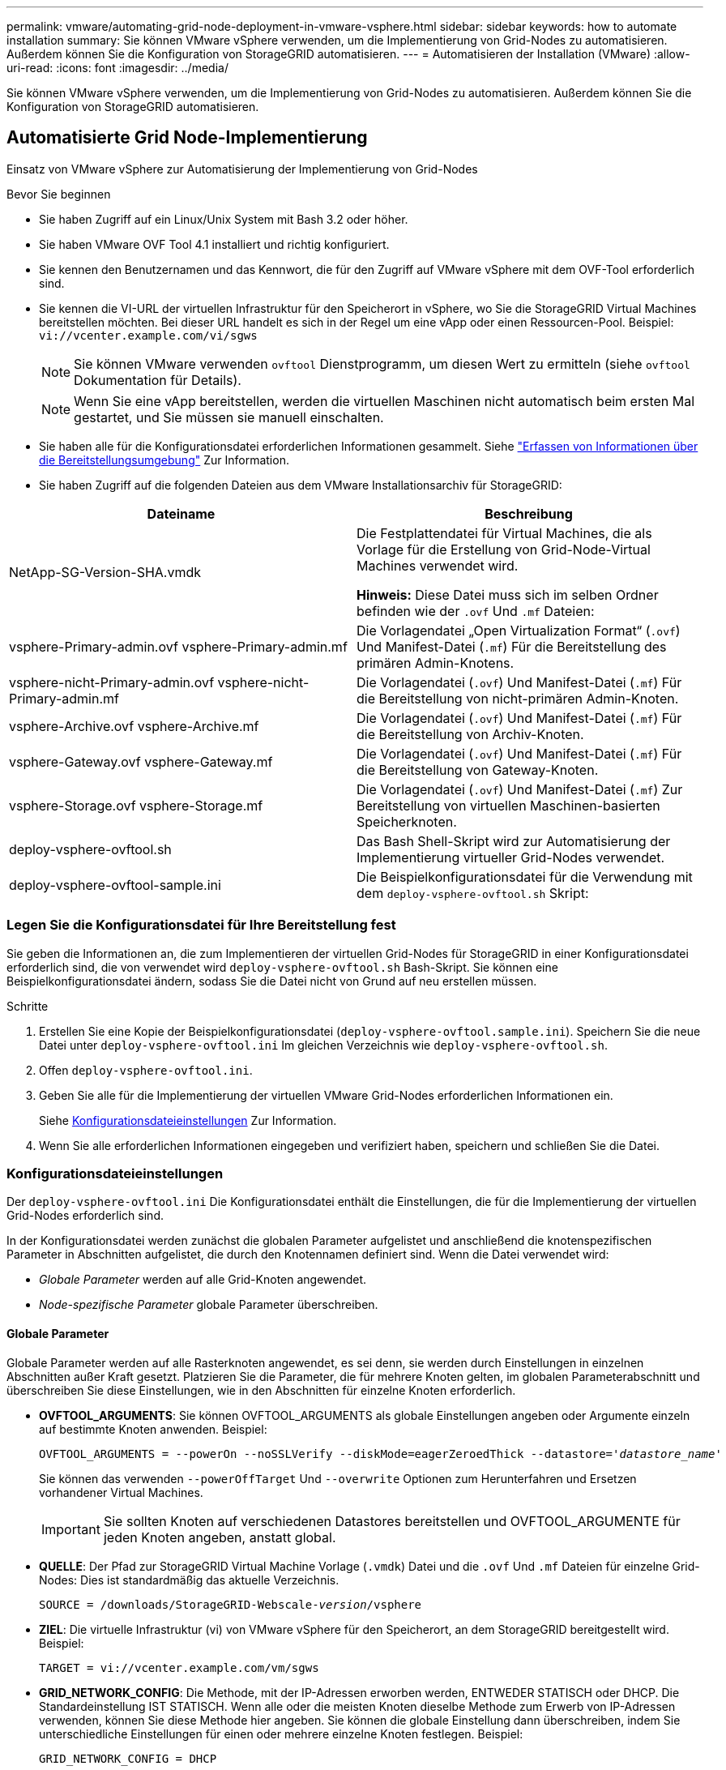 ---
permalink: vmware/automating-grid-node-deployment-in-vmware-vsphere.html 
sidebar: sidebar 
keywords: how to automate installation 
summary: Sie können VMware vSphere verwenden, um die Implementierung von Grid-Nodes zu automatisieren. Außerdem können Sie die Konfiguration von StorageGRID automatisieren. 
---
= Automatisieren der Installation (VMware)
:allow-uri-read: 
:icons: font
:imagesdir: ../media/


[role="lead"]
Sie können VMware vSphere verwenden, um die Implementierung von Grid-Nodes zu automatisieren. Außerdem können Sie die Konfiguration von StorageGRID automatisieren.



== Automatisierte Grid Node-Implementierung

Einsatz von VMware vSphere zur Automatisierung der Implementierung von Grid-Nodes

.Bevor Sie beginnen
* Sie haben Zugriff auf ein Linux/Unix System mit Bash 3.2 oder höher.
* Sie haben VMware OVF Tool 4.1 installiert und richtig konfiguriert.
* Sie kennen den Benutzernamen und das Kennwort, die für den Zugriff auf VMware vSphere mit dem OVF-Tool erforderlich sind.
* Sie kennen die VI-URL der virtuellen Infrastruktur für den Speicherort in vSphere, wo Sie die StorageGRID Virtual Machines bereitstellen möchten. Bei dieser URL handelt es sich in der Regel um eine vApp oder einen Ressourcen-Pool. Beispiel: `vi://vcenter.example.com/vi/sgws`
+

NOTE: Sie können VMware verwenden `ovftool` Dienstprogramm, um diesen Wert zu ermitteln (siehe `ovftool` Dokumentation für Details).

+

NOTE: Wenn Sie eine vApp bereitstellen, werden die virtuellen Maschinen nicht automatisch beim ersten Mal gestartet, und Sie müssen sie manuell einschalten.

* Sie haben alle für die Konfigurationsdatei erforderlichen Informationen gesammelt. Siehe link:collecting-information-about-your-deployment-environment.html["Erfassen von Informationen über die Bereitstellungsumgebung"] Zur Information.
* Sie haben Zugriff auf die folgenden Dateien aus dem VMware Installationsarchiv für StorageGRID:


[cols="1a,1a"]
|===
| Dateiname | Beschreibung 


| NetApp-SG-Version-SHA.vmdk  a| 
Die Festplattendatei für Virtual Machines, die als Vorlage für die Erstellung von Grid-Node-Virtual Machines verwendet wird.

*Hinweis:* Diese Datei muss sich im selben Ordner befinden wie der `.ovf` Und `.mf` Dateien:



| vsphere-Primary-admin.ovf vsphere-Primary-admin.mf  a| 
Die Vorlagendatei „Open Virtualization Format“ (`.ovf`) Und Manifest-Datei (`.mf`) Für die Bereitstellung des primären Admin-Knotens.



| vsphere-nicht-Primary-admin.ovf vsphere-nicht-Primary-admin.mf  a| 
Die Vorlagendatei (`.ovf`) Und Manifest-Datei (`.mf`) Für die Bereitstellung von nicht-primären Admin-Knoten.



| vsphere-Archive.ovf vsphere-Archive.mf  a| 
Die Vorlagendatei (`.ovf`) Und Manifest-Datei (`.mf`) Für die Bereitstellung von Archiv-Knoten.



| vsphere-Gateway.ovf vsphere-Gateway.mf  a| 
Die Vorlagendatei (`.ovf`) Und Manifest-Datei (`.mf`) Für die Bereitstellung von Gateway-Knoten.



| vsphere-Storage.ovf vsphere-Storage.mf  a| 
Die Vorlagendatei (`.ovf`) Und Manifest-Datei (`.mf`) Zur Bereitstellung von virtuellen Maschinen-basierten Speicherknoten.



| deploy-vsphere-ovftool.sh  a| 
Das Bash Shell-Skript wird zur Automatisierung der Implementierung virtueller Grid-Nodes verwendet.



| deploy-vsphere-ovftool-sample.ini  a| 
Die Beispielkonfigurationsdatei für die Verwendung mit dem `deploy-vsphere-ovftool.sh` Skript:

|===


=== Legen Sie die Konfigurationsdatei für Ihre Bereitstellung fest

Sie geben die Informationen an, die zum Implementieren der virtuellen Grid-Nodes für StorageGRID in einer Konfigurationsdatei erforderlich sind, die von verwendet wird `deploy-vsphere-ovftool.sh` Bash-Skript. Sie können eine Beispielkonfigurationsdatei ändern, sodass Sie die Datei nicht von Grund auf neu erstellen müssen.

.Schritte
. Erstellen Sie eine Kopie der Beispielkonfigurationsdatei (`deploy-vsphere-ovftool.sample.ini`). Speichern Sie die neue Datei unter `deploy-vsphere-ovftool.ini` Im gleichen Verzeichnis wie `deploy-vsphere-ovftool.sh`.
. Offen `deploy-vsphere-ovftool.ini`.
. Geben Sie alle für die Implementierung der virtuellen VMware Grid-Nodes erforderlichen Informationen ein.
+
Siehe <<configuration-file-settings,Konfigurationsdateieinstellungen>> Zur Information.

. Wenn Sie alle erforderlichen Informationen eingegeben und verifiziert haben, speichern und schließen Sie die Datei.




=== Konfigurationsdateieinstellungen

Der `deploy-vsphere-ovftool.ini` Die Konfigurationsdatei enthält die Einstellungen, die für die Implementierung der virtuellen Grid-Nodes erforderlich sind.

In der Konfigurationsdatei werden zunächst die globalen Parameter aufgelistet und anschließend die knotenspezifischen Parameter in Abschnitten aufgelistet, die durch den Knotennamen definiert sind. Wenn die Datei verwendet wird:

* _Globale Parameter_ werden auf alle Grid-Knoten angewendet.
* _Node-spezifische Parameter_ globale Parameter überschreiben.




==== Globale Parameter

Globale Parameter werden auf alle Rasterknoten angewendet, es sei denn, sie werden durch Einstellungen in einzelnen Abschnitten außer Kraft gesetzt. Platzieren Sie die Parameter, die für mehrere Knoten gelten, im globalen Parameterabschnitt und überschreiben Sie diese Einstellungen, wie in den Abschnitten für einzelne Knoten erforderlich.

* *OVFTOOL_ARGUMENTS*: Sie können OVFTOOL_ARGUMENTS als globale Einstellungen angeben oder Argumente einzeln auf bestimmte Knoten anwenden. Beispiel:
+
[listing, subs="specialcharacters,quotes"]
----
OVFTOOL_ARGUMENTS = --powerOn --noSSLVerify --diskMode=eagerZeroedThick --datastore='_datastore_name_'
----
+
Sie können das verwenden `--powerOffTarget` Und `--overwrite` Optionen zum Herunterfahren und Ersetzen vorhandener Virtual Machines.

+

IMPORTANT: Sie sollten Knoten auf verschiedenen Datastores bereitstellen und OVFTOOL_ARGUMENTE für jeden Knoten angeben, anstatt global.

* *QUELLE*: Der Pfad zur StorageGRID Virtual Machine Vorlage (`.vmdk`) Datei und die `.ovf` Und `.mf` Dateien für einzelne Grid-Nodes: Dies ist standardmäßig das aktuelle Verzeichnis.
+
[listing, subs="specialcharacters,quotes"]
----
SOURCE = /downloads/StorageGRID-Webscale-_version_/vsphere
----
* *ZIEL*: Die virtuelle Infrastruktur (vi) von VMware vSphere für den Speicherort, an dem StorageGRID bereitgestellt wird. Beispiel:
+
[listing]
----
TARGET = vi://vcenter.example.com/vm/sgws
----
* *GRID_NETWORK_CONFIG*: Die Methode, mit der IP-Adressen erworben werden, ENTWEDER STATISCH oder DHCP. Die Standardeinstellung IST STATISCH. Wenn alle oder die meisten Knoten dieselbe Methode zum Erwerb von IP-Adressen verwenden, können Sie diese Methode hier angeben. Sie können die globale Einstellung dann überschreiben, indem Sie unterschiedliche Einstellungen für einen oder mehrere einzelne Knoten festlegen. Beispiel:
+
[listing]
----
GRID_NETWORK_CONFIG = DHCP
----
* *GRID_NETWORK_TARGET*: Der Name eines vorhandenen VMware-Netzwerks, das für das Grid-Netzwerk verwendet werden soll. Wenn alle oder die meisten Nodes denselben Netzwerknamen verwenden, können Sie ihn hier angeben. Sie können die globale Einstellung dann überschreiben, indem Sie unterschiedliche Einstellungen für einen oder mehrere einzelne Knoten festlegen. Beispiel:
+
[listing]
----
GRID_NETWORK_TARGET = SG-Admin-Network
----
* *GRID_NETWORK_MASKE*: Die Netzwerkmaske für das Grid-Netzwerk. Wenn alle oder die meisten Nodes dieselbe Netzwerkmaske verwenden, können Sie sie hier angeben. Sie können die globale Einstellung dann überschreiben, indem Sie unterschiedliche Einstellungen für einen oder mehrere einzelne Knoten festlegen. Beispiel:
+
[listing]
----
GRID_NETWORK_MASK = 255.255.255.0
----
* *GRID_NETWORK_GATEWAY*: Das Netzwerk-Gateway für das Grid-Netzwerk. Wenn alle oder die meisten Nodes dasselbe Netzwerk-Gateway verwenden, können Sie ihn hier angeben. Sie können die globale Einstellung dann überschreiben, indem Sie unterschiedliche Einstellungen für einen oder mehrere einzelne Knoten festlegen. Beispiel:
+
[listing]
----
GRID_NETWORK_GATEWAY = 10.1.0.1
----
* *GRID_NETWORK_MTU*: OPTIONAL. Die maximale Übertragungseinheit (MTU) im Grid-Netzwerk. Wenn angegeben, muss der Wert zwischen 1280 und 9216 liegen. Beispiel:
+
[listing]
----
GRID_NETWORK_MTU = 8192
----
+
Wenn weggelassen wird, wird 1400 verwendet.

+
Wenn Sie Jumbo Frames verwenden möchten, setzen Sie die MTU auf einen für Jumbo Frames geeigneten Wert, z. B. 9000. Behalten Sie andernfalls den Standardwert bei.

+

IMPORTANT: Der MTU-Wert des Netzwerks muss mit dem Wert übereinstimmen, der auf dem Switch-Port konfiguriert ist, mit dem der Node verbunden ist. Andernfalls können Probleme mit der Netzwerkleistung oder Paketverluste auftreten.

+

IMPORTANT: Für die beste Netzwerkleistung sollten alle Knoten auf ihren Grid Network Interfaces mit ähnlichen MTU-Werten konfiguriert werden. Die Warnung *Grid Network MTU mismatch* wird ausgelöst, wenn sich die MTU-Einstellungen für das Grid Network auf einzelnen Knoten erheblich unterscheiden. Die MTU-Werte müssen nicht für alle Netzwerktypen gleich sein.

* *ADMIN_NETWORK_CONFIG*: Die Methode zum Abrufen von IP-Adressen, entweder DEAKTIVIERT, STATISCH oder DHCP. Die Standardeinstellung IST DEAKTIVIERT. Wenn alle oder die meisten Knoten dieselbe Methode zum Erwerb von IP-Adressen verwenden, können Sie diese Methode hier angeben. Sie können die globale Einstellung dann überschreiben, indem Sie unterschiedliche Einstellungen für einen oder mehrere einzelne Knoten festlegen. Beispiel:
+
[listing]
----
ADMIN_NETWORK_CONFIG = STATIC
----
* *ADMIN_NETWORK_TARGET*: Der Name eines vorhandenen VMware-Netzwerks, das für das Admin-Netzwerk verwendet werden soll. Diese Einstellung ist erforderlich, es sei denn, das Admin-Netzwerk ist deaktiviert. Wenn alle oder die meisten Nodes denselben Netzwerknamen verwenden, können Sie ihn hier angeben. Sie können die globale Einstellung dann überschreiben, indem Sie unterschiedliche Einstellungen für einen oder mehrere einzelne Knoten festlegen. Beispiel:
+
[listing]
----
ADMIN_NETWORK_TARGET = SG-Admin-Network
----
* *ADMIN_NETWORK_MASKE*: Die Netzwerkmaske für das Admin-Netzwerk. Diese Einstellung ist erforderlich, wenn Sie statische IP-Adressen verwenden. Wenn alle oder die meisten Nodes dieselbe Netzwerkmaske verwenden, können Sie sie hier angeben. Sie können die globale Einstellung dann überschreiben, indem Sie unterschiedliche Einstellungen für einen oder mehrere einzelne Knoten festlegen. Beispiel:
+
[listing]
----
ADMIN_NETWORK_MASK = 255.255.255.0
----
* *ADMIN_NETWORK_GATEWAY*: Das Netzwerk-Gateway für das Admin-Netzwerk. Diese Einstellung ist erforderlich, wenn Sie statische IP-Adressen verwenden und externe Subnetze in DER EINSTELLUNG ADMIN_NETWORK_ESL angeben. (Das heißt, es ist nicht erforderlich, wenn ADMIN_NETWORK_ESL leer ist.) Wenn alle oder die meisten Nodes dasselbe Netzwerk-Gateway verwenden, können Sie ihn hier angeben. Sie können die globale Einstellung dann überschreiben, indem Sie unterschiedliche Einstellungen für einen oder mehrere einzelne Knoten festlegen. Beispiel:
+
[listing]
----
ADMIN_NETWORK_GATEWAY = 10.3.0.1
----
* *ADMIN_NETWORK_ESL*: Die externe Subnetz-Liste (Routen) für das Admin-Netzwerk, angegeben als kommagetrennte Liste der CIDR-Routenziele. Wenn alle oder die meisten Knoten dieselbe externe Subnetz Liste verwenden, können Sie sie hier angeben. Sie können die globale Einstellung dann überschreiben, indem Sie unterschiedliche Einstellungen für einen oder mehrere einzelne Knoten festlegen. Beispiel:
+
[listing]
----
ADMIN_NETWORK_ESL = 172.16.0.0/21,172.17.0.0/21
----
* *ADMIN_NETWORK_MTU*: OPTIONAL. Die maximale Übertragungseinheit (MTU) im Admin-Netzwerk. Geben Sie nicht an, ob ADMIN_NETWORK_CONFIG = DHCP. Wenn angegeben, muss der Wert zwischen 1280 und 9216 liegen. Wenn weggelassen wird, wird 1400 verwendet. Wenn Sie Jumbo Frames verwenden möchten, setzen Sie die MTU auf einen für Jumbo Frames geeigneten Wert, z. B. 9000. Behalten Sie andernfalls den Standardwert bei. Wenn alle oder die meisten Knoten dieselbe MTU für das Admin-Netzwerk verwenden, können Sie diese hier angeben. Sie können die globale Einstellung dann überschreiben, indem Sie unterschiedliche Einstellungen für einen oder mehrere einzelne Knoten festlegen. Beispiel:
+
[listing]
----
ADMIN_NETWORK_MTU = 8192
----
* *CLIENT_NETWORK_CONFIG*: Die Methode zum Abrufen von IP-Adressen, entweder DEAKTIVIERT, STATISCH oder DHCP. Die Standardeinstellung IST DEAKTIVIERT. Wenn alle oder die meisten Knoten dieselbe Methode zum Erwerb von IP-Adressen verwenden, können Sie diese Methode hier angeben. Sie können die globale Einstellung dann überschreiben, indem Sie unterschiedliche Einstellungen für einen oder mehrere einzelne Knoten festlegen. Beispiel:
+
[listing]
----
CLIENT_NETWORK_CONFIG = STATIC
----
* *CLIENT_NETWORK_TARGET*: Der Name eines vorhandenen VMware-Netzwerks, das für das Client-Netzwerk verwendet werden soll. Diese Einstellung ist erforderlich, es sei denn, das Client-Netzwerk ist deaktiviert. Wenn alle oder die meisten Nodes denselben Netzwerknamen verwenden, können Sie ihn hier angeben. Sie können die globale Einstellung dann überschreiben, indem Sie unterschiedliche Einstellungen für einen oder mehrere einzelne Knoten festlegen. Beispiel:
+
[listing]
----
CLIENT_NETWORK_TARGET = SG-Client-Network
----
* *CLIENT_NETWORK_MASKE*: Die Netzwerkmaske für das Client-Netzwerk. Diese Einstellung ist erforderlich, wenn Sie statische IP-Adressen verwenden. Wenn alle oder die meisten Nodes dieselbe Netzwerkmaske verwenden, können Sie sie hier angeben. Sie können die globale Einstellung dann überschreiben, indem Sie unterschiedliche Einstellungen für einen oder mehrere einzelne Knoten festlegen. Beispiel:
+
[listing]
----
CLIENT_NETWORK_MASK = 255.255.255.0
----
* *CLIENT_NETWORK_GATEWAY*: Das Netzwerk-Gateway für das Client-Netzwerk. Diese Einstellung ist erforderlich, wenn Sie statische IP-Adressen verwenden. Wenn alle oder die meisten Nodes dasselbe Netzwerk-Gateway verwenden, können Sie ihn hier angeben. Sie können die globale Einstellung dann überschreiben, indem Sie unterschiedliche Einstellungen für einen oder mehrere einzelne Knoten festlegen. Beispiel:
+
[listing]
----
CLIENT_NETWORK_GATEWAY = 10.4.0.1
----
* *CLIENT_NETWORK_MTU*: OPTIONAL. Die maximale Übertragungseinheit (MTU) im Client-Netzwerk. Geben Sie nicht an, ob CLIENT_NETWORK_CONFIG = DHCP. Wenn angegeben, muss der Wert zwischen 1280 und 9216 liegen. Wenn weggelassen wird, wird 1400 verwendet. Wenn Sie Jumbo Frames verwenden möchten, setzen Sie die MTU auf einen für Jumbo Frames geeigneten Wert, z. B. 9000. Behalten Sie andernfalls den Standardwert bei. Wenn alle oder die meisten Knoten dieselbe MTU für das Client-Netzwerk verwenden, können Sie diese hier angeben. Sie können die globale Einstellung dann überschreiben, indem Sie unterschiedliche Einstellungen für einen oder mehrere einzelne Knoten festlegen. Beispiel:
+
[listing]
----
CLIENT_NETWORK_MTU = 8192
----
* *PORT_REMAP*: Ordnet jeden Port, der von einem Knoten für interne Netzknoten-Kommunikation oder externe Kommunikation verwendet wird, neu zu. Ports müssen neu zugeordnet werden, wenn Netzwerkrichtlinien in Unternehmen eine oder mehrere von StorageGRID verwendete Ports einschränken. Eine Liste der von StorageGRID verwendeten Ports finden Sie unter interne Grid-Node-Kommunikation und externe Kommunikation in link:../network/index.html["Netzwerkrichtlinien"].
+

IMPORTANT: Weisen Sie die Ports, die Sie für die Konfiguration der Load Balancer-Endpunkte verwenden möchten, nicht neu zu.

+

NOTE: Wenn nur PORT_REMAP festgelegt ist, wird die Zuordnung, die Sie angeben, sowohl für eingehende als auch für ausgehende Kommunikation verwendet. Wenn AUCH PORT_REMAP_INBOUND angegeben wird, gilt PORT_REMAP nur für ausgehende Kommunikation.



Das verwendete Format ist: `_network type/protocol/default port used by grid node/new port_`, Wobei der Netzwerktyp Grid, admin oder Client ist, und das Protokoll tcp oder udp ist.

Beispiel:

[listing]
----
PORT_REMAP = client/tcp/18082/443
----
Wenn diese Beispieleinstellung allein verwendet wird, ordnet sie symmetrisch ein- und ausgehende Kommunikation für den Grid-Knoten von Port 18082 bis Port 443 zu. Wenn dieses Beispiel zusammen mit PORT_REMAP_INBOUND verwendet wird, ordnet die ausgehende Kommunikation von Port 18082 zu Port 443 zu.

* *PORT_REMAP_INBOUND*: Ordnet eingehende Kommunikation für den angegebenen Port neu zu. Wenn SIE PORT_REMAP_INBOUND angeben, aber keinen Wert für PORT_REMAP angeben, bleiben die ausgehenden Kommunikationen für den Port unverändert.
+

IMPORTANT: Weisen Sie die Ports, die Sie für die Konfiguration der Load Balancer-Endpunkte verwenden möchten, nicht neu zu.



Das verwendete Format ist: `_network type_/_protocol/_default port used by grid node_/_new port_`, Wobei der Netzwerktyp Grid, admin oder Client ist, und das Protokoll tcp oder udp ist.

Beispiel:

[listing]
----
PORT_REMAP_INBOUND = client/tcp/443/18082
----
Dieses Beispiel nimmt den an Port 443 gesendeten Datenverkehr auf, um eine interne Firewall zu übergeben und ihn an Port 18082 zu leiten, wo der Grid-Node auf S3-Anforderungen hört.



==== Node-spezifische Parameter

Jeder Node befindet sich in einem eigenen Abschnitt der Konfigurationsdatei. Jeder Node muss die folgenden Einstellungen vornehmen:

* Der Abschnittskopf definiert den Knotennamen, der im Grid Manager angezeigt wird. Sie können diesen Wert außer Kraft setzen, indem Sie den optionalen NODE_NAME Parameter für den Node angeben.
* *NODE_TYPE*: VM_Admin_Node, VM_Storage_Node, VM_Archive_Node oder VM_API_Gateway_Node
* *GRID_NETWORK_IP*: Die IP-Adresse für den Knoten im Grid-Netzwerk.
* *ADMIN_NETWORK_IP*: Die IP-Adresse für den Knoten im Admin-Netzwerk. Erforderlich nur, wenn der Knoten mit dem Admin-Netzwerk verbunden ist und ADMIN_NETWORK_CONFIG auf STATISCH gesetzt ist.
* *CLIENT_NETWORK_IP*: Die IP-Adresse für den Knoten im Client-Netzwerk. Erforderlich nur, wenn der Knoten mit dem Client-Netzwerk verbunden ist und CLIENT_NETWORK_CONFIG für diesen Knoten auf STATISCH gesetzt ist.
* *ADMIN_IP*: Die IP-Adresse für den primären Admin-Knoten im Grid-Netzwerk. Verwenden Sie den Wert, den Sie als GRID_NETWORK_IP für den primären Admin-Node angeben. Wenn Sie diesen Parameter nicht angeben, versucht der Node, die primäre Admin-Node-IP mit mDNS zu ermitteln. Weitere Informationen finden Sie unter link:how-grid-nodes-discover-primary-admin-node.html["Ermitteln der primären Admin-Node durch Grid-Nodes"].
+

NOTE: Der ADMIN_IP-Parameter wird für den primären Admin-Node ignoriert.

* Parameter, die nicht global festgelegt wurden. Wenn beispielsweise ein Node mit dem Admin-Netzwerk verbunden ist und Sie ADMIN_NETWORK nicht global angeben, müssen Sie diese für den Node angeben.


.Primärer Admin-Node
Für den primären Admin-Node sind folgende zusätzliche Einstellungen erforderlich:

* *NODE_TYPE*: VM_Admin_Node
* *ADMIN_ROLE*: Primär


Dieser Beispieleintrag gilt für einen primären Admin-Knoten, der sich auf allen drei Netzwerken befindet:

[listing]
----
[DC1-ADM1]
  ADMIN_ROLE = Primary
  NODE_TYPE = VM_Admin_Node

  GRID_NETWORK_IP = 10.1.0.2
  ADMIN_NETWORK_IP = 10.3.0.2
  CLIENT_NETWORK_IP = 10.4.0.2
----
Die folgende zusätzliche Einstellung ist optional für den primären Admin-Knoten:

* *DISK*: Admin Nodes werden standardmäßig zwei zusätzliche 200 GB-Festplatten für Audit und Datenbanknutzung zugewiesen. Diese Einstellungen können Sie mit dem FESTPLATTENPARAMETER erhöhen. Beispiel:
+
[listing]
----
DISK = INSTANCES=2, CAPACITY=300
----



NOTE: Bei Admin-Nodes müssen INSTANZEN immer gleich 2 sein.

.Storage-Node
Für Speicherknoten ist die folgende zusätzliche Einstellung erforderlich:

* *NODE_TYPE*: VM_Storage_Node
+
Dieser Beispieleintrag gilt für einen Speicherknoten, der sich in Grid- und Admin-Netzwerken befindet, aber nicht im Client-Netzwerk. Dieser Knoten verwendet die EINSTELLUNG ADMIN_IP, um die IP-Adresse des primären Admin-Knotens im Grid-Netzwerk anzugeben.

+
[listing]
----
[DC1-S1]
  NODE_TYPE = VM_Storage_Node

  GRID_NETWORK_IP = 10.1.0.3
  ADMIN_NETWORK_IP = 10.3.0.3

  ADMIN_IP = 10.1.0.2
----
+
Der zweite Beispieleintrag gilt für einen Speicherknoten in einem Client-Netzwerk, in dem in der unternehmensweiten Netzwerkrichtlinie des Kunden angegeben ist, dass eine S3-Client-Anwendung nur über Port 80 oder 443 auf den Storage-Node zugreifen darf. Die Beispielkonfigurationsdatei verwendet PORT_REMAP, um den Storage Node zum Senden und Empfangen von S3-Meldungen an Port 443 zu aktivieren.

+
[listing]
----
[DC2-S1]
  NODE_TYPE = VM_Storage_Node

  GRID_NETWORK_IP = 10.1.1.3
  CLIENT_NETWORK_IP = 10.4.1.3
  PORT_REMAP = client/tcp/18082/443

  ADMIN_IP = 10.1.0.2
----
+
Das letzte Beispiel erstellt eine symmetrische Neuzuordnung für ssh-Verkehr von Port 22 zu Port 3022, legt aber explizit die Werte für den ein- und ausgehenden Datenverkehr fest.

+
[listing]
----
[DC1-S3]
  NODE_TYPE = VM_Storage_Node

  GRID_NETWORK_IP = 10.1.1.3

  PORT_REMAP = grid/tcp/22/3022
  PORT_REMAP_INBOUND = grid/tcp/3022/22

  ADMIN_IP = 10.1.0.2
----


Die folgende zusätzliche Einstellung ist optional für Speicherknoten:

* *DISK*: Standardmäßig werden den Speicherknoten drei 4 TB-Festplatten für die RangeDB-Nutzung zugewiesen. Sie können diese Einstellungen mit dem FESTPLATTENPARAMETER erhöhen. Beispiel:
+
[listing]
----
DISK = INSTANCES=16, CAPACITY=4096
----


.Archiv-Node
Für Archiv-Knoten ist die folgende zusätzliche Einstellung erforderlich:

* *NODE_TYPE*: VM_Archive_Node


Dieser Beispieleintrag gilt für einen Archiv-Node, der sich auf Grid- und Admin-Netzwerken befindet, jedoch nicht im Client-Netzwerk.

[listing]
----
[DC1-ARC1]
  NODE_TYPE = VM_Archive_Node

  GRID_NETWORK_IP = 10.1.0.4
  ADMIN_NETWORK_IP = 10.3.0.4

  ADMIN_IP = 10.1.0.2
----
.Gateway-Node
Für Gateway-Knoten ist die folgende zusätzliche Einstellung erforderlich:

* *NODE_TYPE*: VM_API_GATEWAY


Dieser Beispieleintrag gilt für einen Beispiel-Gateway-Node auf allen drei Netzwerken. In diesem Beispiel wurden im globalen Abschnitt der Konfigurationsdatei keine Client-Netzwerkparameter angegeben, so dass sie für den Knoten angegeben werden müssen:

[listing]
----
[DC1-G1]
  NODE_TYPE = VM_API_Gateway

  GRID_NETWORK_IP = 10.1.0.5
  ADMIN_NETWORK_IP = 10.3.0.5

  CLIENT_NETWORK_CONFIG = STATIC
  CLIENT_NETWORK_TARGET = SG-Client-Network
  CLIENT_NETWORK_MASK = 255.255.255.0
  CLIENT_NETWORK_GATEWAY = 10.4.0.1
  CLIENT_NETWORK_IP = 10.4.0.5

  ADMIN_IP = 10.1.0.2
----
.Nicht primärer Admin-Node
Die folgenden zusätzlichen Einstellungen sind für nicht-primäre Admin-Nodes erforderlich:

* *NODE_TYPE*: VM_Admin_Node
* *ADMIN_ROLE*: Nicht-Primary


Dieser Beispieleintrag gilt für einen nicht-primären Admin-Node, der sich nicht im Client-Netzwerk befindet:

[listing]
----
[DC2-ADM1]
  ADMIN_ROLE = Non-Primary
  NODE_TYPE = VM_Admin_Node

  GRID_NETWORK_TARGET = SG-Grid-Network
  GRID_NETWORK_IP = 10.1.0.6
  ADMIN_NETWORK_IP = 10.3.0.6

  ADMIN_IP = 10.1.0.2
----
Die folgende zusätzliche Einstellung ist optional für nicht-primäre Admin-Knoten:

* *DISK*: Admin Nodes werden standardmäßig zwei zusätzliche 200 GB-Festplatten für Audit und Datenbanknutzung zugewiesen. Diese Einstellungen können Sie mit dem FESTPLATTENPARAMETER erhöhen. Beispiel:
+
[listing]
----
DISK = INSTANCES=2, CAPACITY=300
----



NOTE: Bei Admin-Nodes müssen INSTANZEN immer gleich 2 sein.



== Führen Sie das Bash-Skript aus

Sie können das verwenden `deploy-vsphere-ovftool.sh` Bash-Skript und die deploy-vsphere-ovftool.ini-Konfigurationsdatei, die Sie geändert haben, um die Implementierung von StorageGRID-Grid-Nodes in VMware vSphere zu automatisieren.

.Bevor Sie beginnen
* Sie haben eine deploy-vsphere-ovftool.ini-Konfigurationsdatei für Ihre Umgebung erstellt.


Sie können die mit dem Bash-Skript verfügbare Hilfe verwenden, indem Sie die Hilfebefehle eingeben (`-h/--help`). Beispiel:

[listing]
----
./deploy-vsphere-ovftool.sh -h
----
Oder

[listing]
----
./deploy-vsphere-ovftool.sh --help
----
.Schritte
. Melden Sie sich am Linux-Rechner an, den Sie verwenden, um das Bash-Skript auszuführen.
. Wechseln Sie in das Verzeichnis, in dem Sie das Installationsarchiv extrahiert haben.
+
Beispiel:

+
[listing]
----
cd StorageGRID-Webscale-version/vsphere
----
. Um alle Grid-Nodes bereitzustellen, führen Sie das Bash-Skript mit den entsprechenden Optionen für Ihre Umgebung aus.
+
Beispiel:

+
[listing]
----
./deploy-vsphere-ovftool.sh --username=user --password=pwd ./deploy-vsphere-ovftool.ini
----
. Wenn ein Grid-Knoten aufgrund eines Fehlers nicht bereitgestellt werden konnte, beheben Sie den Fehler und führen Sie das Bash-Skript nur für diesen Knoten erneut aus.
+
Beispiel:

+
[listing]
----
./deploy-vsphere-ovftool.sh --username=user --password=pwd --single-node="DC1-S3" ./deploy-vsphere-ovftool.ini
----


Die Bereitstellung ist abgeschlossen, wenn der Status für jeden Knoten „`bestanden`“ lautet.

[listing]
----
Deployment Summary
+-----------------------------+----------+----------------------+
| node                        | attempts | status               |
+-----------------------------+----------+----------------------+
| DC1-ADM1                    |        1 | Passed               |
| DC1-G1                      |        1 | Passed               |
| DC1-S1                      |        1 | Passed               |
| DC1-S2                      |        1 | Passed               |
| DC1-S3                      |        1 | Passed               |
+-----------------------------+----------+----------------------+
----


== Automatisieren Sie die Konfiguration von StorageGRID

Nach der Implementierung der Grid-Nodes können Sie die Konfiguration des StorageGRID Systems automatisieren.

.Bevor Sie beginnen
* Sie kennen den Speicherort der folgenden Dateien aus dem Installationsarchiv.


[cols="1a,1a"]
|===
| Dateiname | Beschreibung 


| configure-storagegrid.py  a| 
Python-Skript zur Automatisierung der Konfiguration



| Configure-storagegrid.sample.json  a| 
Beispielkonfigurationsdatei für die Verwendung mit dem Skript



| Configure-storagegrid.blank.json  a| 
Leere Konfigurationsdatei für die Verwendung mit dem Skript

|===
* Sie haben ein erstellt `configure-storagegrid.json` Konfigurationsdatei Um diese Datei zu erstellen, können Sie die Beispielkonfigurationsdatei ändern (`configure-storagegrid.sample.json`) Oder die leere Konfigurationsdatei (`configure-storagegrid.blank.json`).


Sie können das verwenden `configure-storagegrid.py` Python-Skript und das `configure-storagegrid.json` Konfigurationsdatei zur automatischen Konfiguration des StorageGRID Systems


NOTE: Sie können das System auch mit dem Grid Manager oder der Installations-API konfigurieren.

.Schritte
. Melden Sie sich an der Linux-Maschine an, die Sie verwenden, um das Python-Skript auszuführen.
. Wechseln Sie in das Verzeichnis, in dem Sie das Installationsarchiv extrahiert haben.
+
Beispiel:

+
[listing]
----
cd StorageGRID-Webscale-version/platform
----
+
Wo `platform` Ist debs, Rpms oder vsphere.

. Führen Sie das Python-Skript aus und verwenden Sie die von Ihnen erstellte Konfigurationsdatei.
+
Beispiel:

+
[listing]
----
./configure-storagegrid.py ./configure-storagegrid.json --start-install
----


.Ergebnis
Ein Wiederherstellungspaket `.zip` Die Datei wird während des Konfigurationsprozesses generiert und in das Verzeichnis heruntergeladen, in dem Sie den Installations- und Konfigurationsprozess ausführen. Sie müssen die Recovery-Paket-Datei sichern, damit Sie das StorageGRID-System wiederherstellen können, wenn ein oder mehrere Grid-Knoten ausfallen. Zum Beispiel kopieren Sie den Text auf einen sicheren, gesicherten Netzwerkstandort und an einen sicheren Cloud-Storage-Standort.


IMPORTANT: Die Recovery Package-Datei muss gesichert sein, weil sie Verschlüsselungsschlüssel und Passwörter enthält, die zum Abrufen von Daten vom StorageGRID-System verwendet werden können.

Wenn Sie angegeben haben, dass zufällige Passwörter generiert werden sollen, öffnen Sie die `Passwords.txt` Datei und suchen Sie nach den Kennwörtern, die für den Zugriff auf Ihr StorageGRID-System erforderlich sind.

[listing]
----
######################################################################
##### The StorageGRID "recovery package" has been downloaded as: #####
#####           ./sgws-recovery-package-994078-rev1.zip          #####
#####   Safeguard this file as it will be needed in case of a    #####
#####                 StorageGRID node recovery.                 #####
######################################################################
----
Das StorageGRID System wird installiert und konfiguriert, wenn eine Bestätigungsmeldung angezeigt wird.

[listing]
----
StorageGRID has been configured and installed.
----
.Verwandte Informationen
link:navigating-to-grid-manager.html["Navigieren Sie zum Grid Manager"]

link:overview-of-installation-rest-api.html["Überblick über DIE REST API zur Installation"]
